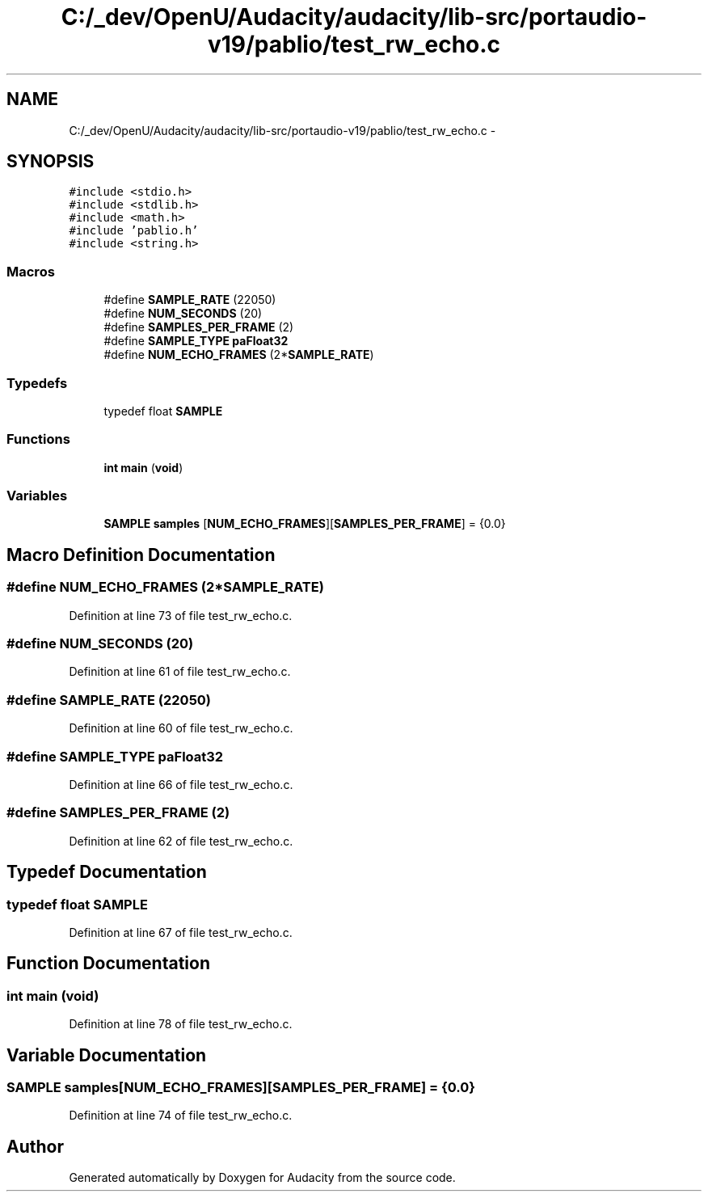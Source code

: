 .TH "C:/_dev/OpenU/Audacity/audacity/lib-src/portaudio-v19/pablio/test_rw_echo.c" 3 "Thu Apr 28 2016" "Audacity" \" -*- nroff -*-
.ad l
.nh
.SH NAME
C:/_dev/OpenU/Audacity/audacity/lib-src/portaudio-v19/pablio/test_rw_echo.c \- 
.SH SYNOPSIS
.br
.PP
\fC#include <stdio\&.h>\fP
.br
\fC#include <stdlib\&.h>\fP
.br
\fC#include <math\&.h>\fP
.br
\fC#include 'pablio\&.h'\fP
.br
\fC#include <string\&.h>\fP
.br

.SS "Macros"

.in +1c
.ti -1c
.RI "#define \fBSAMPLE_RATE\fP   (22050)"
.br
.ti -1c
.RI "#define \fBNUM_SECONDS\fP   (20)"
.br
.ti -1c
.RI "#define \fBSAMPLES_PER_FRAME\fP   (2)"
.br
.ti -1c
.RI "#define \fBSAMPLE_TYPE\fP   \fBpaFloat32\fP"
.br
.ti -1c
.RI "#define \fBNUM_ECHO_FRAMES\fP   (2*\fBSAMPLE_RATE\fP)"
.br
.in -1c
.SS "Typedefs"

.in +1c
.ti -1c
.RI "typedef float \fBSAMPLE\fP"
.br
.in -1c
.SS "Functions"

.in +1c
.ti -1c
.RI "\fBint\fP \fBmain\fP (\fBvoid\fP)"
.br
.in -1c
.SS "Variables"

.in +1c
.ti -1c
.RI "\fBSAMPLE\fP \fBsamples\fP [\fBNUM_ECHO_FRAMES\fP][\fBSAMPLES_PER_FRAME\fP] = {0\&.0}"
.br
.in -1c
.SH "Macro Definition Documentation"
.PP 
.SS "#define NUM_ECHO_FRAMES   (2*\fBSAMPLE_RATE\fP)"

.PP
Definition at line 73 of file test_rw_echo\&.c\&.
.SS "#define NUM_SECONDS   (20)"

.PP
Definition at line 61 of file test_rw_echo\&.c\&.
.SS "#define SAMPLE_RATE   (22050)"

.PP
Definition at line 60 of file test_rw_echo\&.c\&.
.SS "#define \fBSAMPLE_TYPE\fP   \fBpaFloat32\fP"

.PP
Definition at line 66 of file test_rw_echo\&.c\&.
.SS "#define SAMPLES_PER_FRAME   (2)"

.PP
Definition at line 62 of file test_rw_echo\&.c\&.
.SH "Typedef Documentation"
.PP 
.SS "typedef float \fBSAMPLE\fP"

.PP
Definition at line 67 of file test_rw_echo\&.c\&.
.SH "Function Documentation"
.PP 
.SS "\fBint\fP main (\fBvoid\fP)"

.PP
Definition at line 78 of file test_rw_echo\&.c\&.
.SH "Variable Documentation"
.PP 
.SS "\fBSAMPLE\fP samples[\fBNUM_ECHO_FRAMES\fP][\fBSAMPLES_PER_FRAME\fP] = {0\&.0}"

.PP
Definition at line 74 of file test_rw_echo\&.c\&.
.SH "Author"
.PP 
Generated automatically by Doxygen for Audacity from the source code\&.
